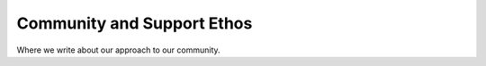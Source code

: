 Community and Support Ethos
====================

Where we write about our approach to our community.
